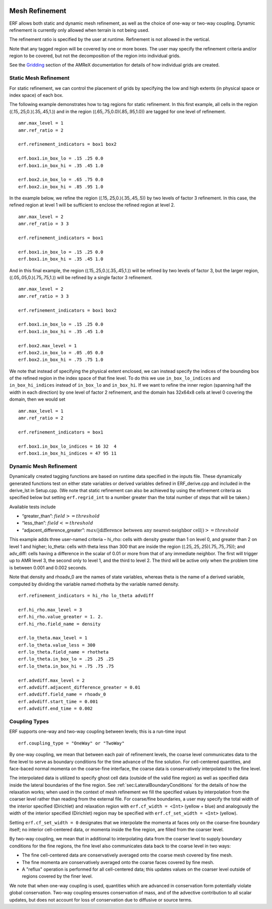 
 .. role:: cpp(code)
    :language: c++

 .. _MeshRefinement:

Mesh Refinement
===============

ERF allows both static and dynamic mesh refinement, as well as the choice of one-way or two-way coupling.
Dynamic refinement is currently only allowed when terrain is not being used.

The refinement ratio is specified by the user at runtime. Refinement is not allowed in the vertical.

Note that any tagged region will be covered by one or more boxes.  The user may
specify the refinement criteria and/or region to be covered, but not the decomposition of the region into
individual grids.

See the `Gridding`_ section of the AMReX documentation for details of how individual grids are created.

.. _`Gridding`: https://amrex-codes.github.io/amrex/docs_html/ManagingGridHierarchy_Chapter.html

Static Mesh Refinement
----------------------

For static refinement, we can control the placement of grids by specifying
the low and high extents (in physical space or index space) of each box.

The following example demonstrates how to tag regions for static refinement.
In this first example, all cells in the region ((.15,.25,0.)(.35,.45,1.))
and in the region ((.65,.75,0.0)(.85,.95,1.0)) are tagged for
one level of refinement.

::

          amr.max_level = 1
          amr.ref_ratio = 2

          erf.refinement_indicators = box1 box2

          erf.box1.in_box_lo = .15 .25 0.0
          erf.box1.in_box_hi = .35 .45 1.0

          erf.box2.in_box_lo = .65 .75 0.0
          erf.box2.in_box_hi = .85 .95 1.0

In the example below, we refine the region ((.15,.25,0.)(.35,.45,.5))
by two levels of factor 3 refinement. In this case, the refined region at level 1 will
be sufficient to enclose the refined region at level 2.

::

          amr.max_level = 2
          amr.ref_ratio = 3 3

          erf.refinement_indicators = box1

          erf.box1.in_box_lo = .15 .25 0.0
          erf.box1.in_box_hi = .35 .45 1.0

And in this final example, the region ((.15,.25,0.)(.35,.45,1.))
will be refined by two levels of factor 3, but the larger region, ((.05,.05,0.)(.75,.75,1.))
will be refined by a single factor 3 refinement.

::

          amr.max_level = 2
          amr.ref_ratio = 3 3

          erf.refinement_indicators = box1 box2

          erf.box1.in_box_lo = .15 .25 0.0
          erf.box1.in_box_hi = .35 .45 1.0

          erf.box2.max_level = 1
          erf.box2.in_box_lo = .05 .05 0.0
          erf.box2.in_box_hi = .75 .75 1.0


We note that instead of specifying the physical extent enclosed, we can instead specify the indices of
the bounding box of the refined region in the index space of that fine level.
To do this we use
``in_box_lo_indices`` and ``in_box_hi_indices`` instead of ``in_box_lo`` and ``in_box_hi``.
If we want to refine the inner region (spanning half the width in each direction) by one level of
factor 2 refinement, and the domain has 32x64x8 cells at level 0 covering the domain, then we would set

::

          amr.max_level = 1
          amr.ref_ratio = 2

          erf.refinement_indicators = box1

          erf.box1.in_box_lo_indices = 16 32  4
          erf.box1.in_box_hi_indices = 47 95 11


Dynamic Mesh Refinement
-----------------------

Dynamically created tagging functions are based on runtime data specified in the inputs file.
These dynamically generated functions test on either state variables or derived variables
defined in ERF_derive.cpp and included in the derive_lst in Setup.cpp.
(We note that static refinement can also be achieved by using the refinement criteria as specified below
but setting ``erf.regrid_int`` to a number greater than the total number of steps that will be taken.)

Available tests include

-  “greater\_than”: :math:`field >= threshold`

-  “less\_than”: :math:`field <= threshold`

-  “adjacent\_difference\_greater”: :math:`max( | \text{difference between any nearest-neighbor cell} | ) >= threshold`

This example adds three user-named criteria –
hi\_rho: cells with density greater than 1 on level 0, and greater than 2 on level 1 and higher;
lo\_theta: cells with theta less than 300 that are inside the region ((.25,.25,.25)(.75,.75,.75));
and adv_diff: cells having a difference in the scalar of 0.01 or more from that of any immediate neighbor.
The first will trigger up to AMR level 3, the second only to level 1, and the third to level 2.
The third will be active only when the problem time is between 0.001 and 0.002 seconds.

Note that density and rhoadv_0 are the names of state variables, whereas theta is the name of a derived variable,
computed by dividing the variable named rhotheta by the variable named density.

::

          erf.refinement_indicators = hi_rho lo_theta advdiff

          erf.hi_rho.max_level = 3
          erf.hi_rho.value_greater = 1. 2.
          erf.hi_rho.field_name = density

          erf.lo_theta.max_level = 1
          erf.lo_theta.value_less = 300
          erf.lo_theta.field_name = rhotheta
          erf.lo_theta.in_box_lo = .25 .25 .25
          erf.lo_theta.in_box_hi = .75 .75 .75

          erf.advdiff.max_level = 2
          erf.advdiff.adjacent_difference_greater = 0.01
          erf.advdiff.field_name = rhoadv_0
          erf.advdiff.start_time = 0.001
          erf.advdiff.end_time = 0.002

Coupling Types
--------------

ERF supports one-way and two-way coupling between levels; this is a run-time input

::

      erf.coupling_type = "OneWay" or "TwoWay"

By one-way coupling, we mean that between each pair of refinement levels,
the coarse level communicates data to the fine level to serve as boundary conditions
for the time advance of the fine solution. For cell-centered quantities,
and face-baced normal momenta on the coarse-fine interface, the coarse data is conservatively
interpolated to the fine level.

The interpolated data is utilized to specify ghost cell data (outside of the valid fine region)
as well as specified data inside the lateral boundaries of the fine region.
See :ref:`sec:LateralBoundaryConditions` for the details of how the relaxation works; when
used in the context of mesh refinement we fill the specified values by interpolation from the
coarser level rather than reading from the external file. For coarse/fine boundaries,
a user may specify the total width of the interior specified (Dirichlet) and relaxation region with
``erf.cf_width = <Int>`` (yellow + blue)
and analogously the width of the interior specified (Dirichlet) region may be specified with
``erf.cf_set_width = <Int>`` (yellow).

Setting ``erf.cf_set_width = 0`` designates that we interpolate the momenta
at faces only on the coarse-fine boundary itself; no interior cell-centered data, or momenta
inside the fine region, are filled from the coarser level.

By two-way coupling, we mean that in additional to interpolating data from the coarser level
to supply boundary conditions for the fine regions,
the fine level also communicates data back to the coarse level in two ways:

- The fine cell-centered data are conservatively averaged onto the coarse mesh covered by fine mesh.

- The fine momenta are conservatively averaged onto the coarse faces covered by fine mesh.

- A "reflux" operation is performed for all cell-centered data; this updates values on the coarser
  level outside of regions covered by the finer level.

We note that when one-way coupling is used, quantities which are advanced in conservation form
potentially violate global conservation.  Two-way coupling ensures conservation of mass, and of the advective contribution
to all scalar updates, but does not account for loss of conservation due to diffusive or source terms.
